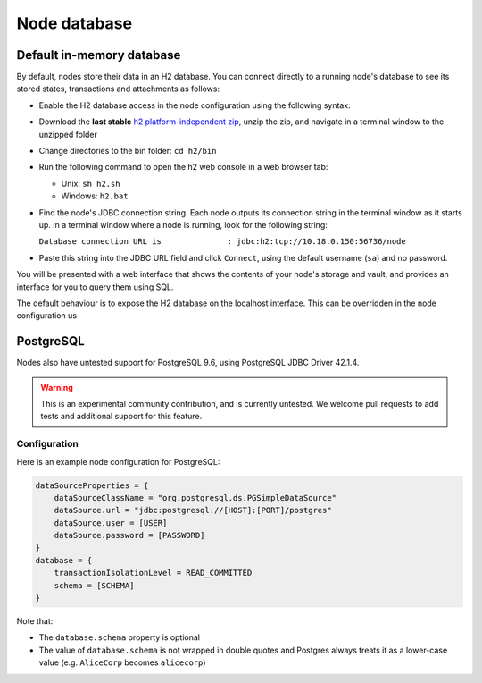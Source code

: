 Node database
=============

Default in-memory database
--------------------------
By default, nodes store their data in an H2 database. You can connect directly to a running node's database to see its
stored states, transactions and attachments as follows:

* Enable the H2 database access in the node configuration using the following syntax:

  .. sourcecode:: groovy
    h2Settings {
        address: "localhost:0"
    }

* Download the **last stable** `h2 platform-independent zip <http://www.h2database.com/html/download.html>`_, unzip the zip, and
  navigate in a terminal window to the unzipped folder
* Change directories to the bin folder: ``cd h2/bin``

* Run the following command to open the h2 web console in a web browser tab:

  * Unix: ``sh h2.sh``
  * Windows: ``h2.bat``

* Find the node's JDBC connection string. Each node outputs its connection string in the terminal
  window as it starts up. In a terminal window where a node is running, look for the following string:

  ``Database connection URL is              : jdbc:h2:tcp://10.18.0.150:56736/node``

* Paste this string into the JDBC URL field and click ``Connect``, using the default username (``sa``) and no password.

You will be presented with a web interface that shows the contents of your node's storage and vault, and provides an
interface for you to query them using SQL.

The default behaviour is to expose the H2 database on the localhost interface. This can be overridden in the
node configuration us

PostgreSQL
----------
Nodes also have untested support for PostgreSQL 9.6, using PostgreSQL JDBC Driver 42.1.4.

.. warning:: This is an experimental community contribution, and is currently untested. We welcome pull requests to add
   tests and additional support for this feature.

Configuration
~~~~~~~~~~~~~
Here is an example node configuration for PostgreSQL:

.. sourcecode:: groovy

    dataSourceProperties = {
        dataSourceClassName = "org.postgresql.ds.PGSimpleDataSource"
        dataSource.url = "jdbc:postgresql://[HOST]:[PORT]/postgres"
        dataSource.user = [USER]
        dataSource.password = [PASSWORD]
    }
    database = {
        transactionIsolationLevel = READ_COMMITTED
        schema = [SCHEMA]
    }

Note that:

* The ``database.schema`` property is optional
* The value of ``database.schema`` is not wrapped in double quotes and Postgres always treats it as a lower-case value
  (e.g. ``AliceCorp`` becomes ``alicecorp``)
